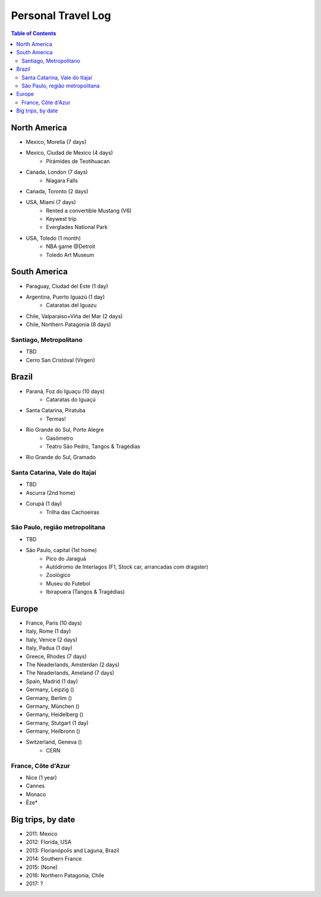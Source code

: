 Personal Travel Log
********************

.. contents:: Table of Contents

North America
===============
- Mexico, Morelia (7 days)

- Mexico, Ciudad de Mexico (4 days)
    - Pirámides de Teotihuacan

- Canada, London (7 days)
    - Niagara Falls

- Canada, Toronto (2 days)

- USA, Miami (7 days)
    - Rented a convertible Mustang (V6)
    - Keywest trip
    - Everglades National Park

- USA, Toledo (1 month)
    - NBA game @Detroit
    - Toledo Art Museum

South America
===============
- Paraguay, Ciudad del Este (1 day)

- Argentina, Puerto Iguazú (1 day)
    - Cataratas del Iguazu

- Chile, Valparaíso+Viña del Mar (2 days)

- Chile, Northern Patagonia (8 days)

Santiago, Metropolitano
-------------------------
- TBD
- Cerro San Cristóval (Virgen)


Brazil
========
- Paraná, Foz do Iguaçu (10 days)
    - Cataratas do Iguaçú

- Santa Catarina, Piratuba
    - Termas!

- Rio Grande do Sul, Porto Alegre
    - Gasômetro
    - Teatro São Pedro, Tangos & Tragédias

- Rio Grande do Sul, Gramado


Santa Catarina, Vale do Itajaí
---------------------------------
- TBD
- Ascurra (2nd home)
- Corupá (1 day)
    - Trilha das Cachoeiras

São Paulo, região metropolitana
--------------------------------
- TBD
- São Paulo, capital (1st home)
    - Pico do Jaraguá
    - Autódromo de Interlagos (F1, Stock car, arrancadas com dragster)
    - Zoológico
    - Museu do Futebol
    - Ibirapuera (Tangos & Tragédias)

Europe
========
- France, Paris (10 days)

- Italy, Rome (1 day)

- Italy, Venice (2 days)

- Italy, Padua (1 day)

- Greece, Rhodes (7 days)

- The Neaderlands, Amsterdan (2 days)

- The Neaderlands, Ameland (7 days)

- Spain, Madrid (1 day)

- Germany, Leipzig ()

- Germany, Berlim ()

- Germany, München ()

- Germany, Heidelberg ()

- Germany, Stutgart (1 day)

- Germany, Heilbronn ()

- Switzerland, Geneva ()
    - CERN

France, Côte d'Azur
--------------------
- Nice (1 year)
- Cannes
- Monaco
- Êze*

Big trips, by date
=====================
- 2011: Mexico
- 2012: Florida, USA
- 2013: Florianópolis and Laguna, Brazil
- 2014: Southern France
- 2015: (None)
- 2016: Northern Patagonia, Chile
- 2017: ?
